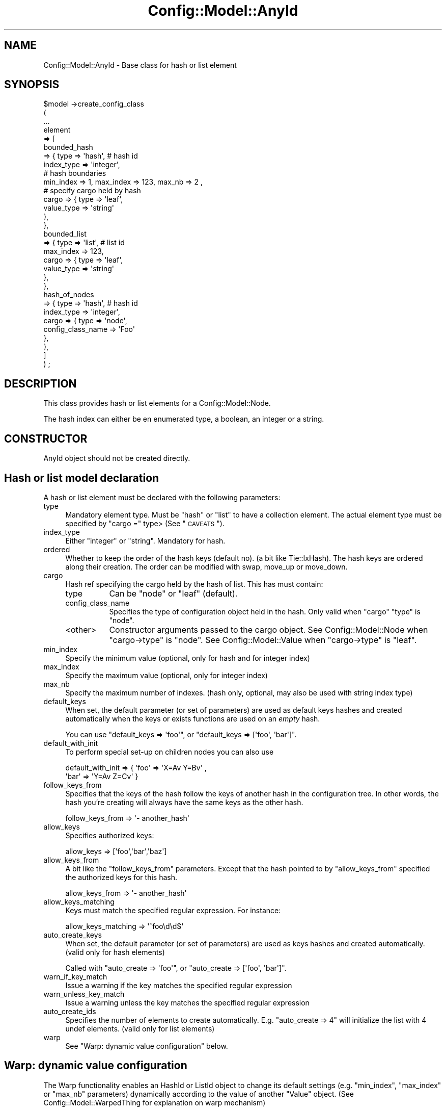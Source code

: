.\" Automatically generated by Pod::Man 2.22 (Pod::Simple 3.14)
.\"
.\" Standard preamble:
.\" ========================================================================
.de Sp \" Vertical space (when we can't use .PP)
.if t .sp .5v
.if n .sp
..
.de Vb \" Begin verbatim text
.ft CW
.nf
.ne \\$1
..
.de Ve \" End verbatim text
.ft R
.fi
..
.\" Set up some character translations and predefined strings.  \*(-- will
.\" give an unbreakable dash, \*(PI will give pi, \*(L" will give a left
.\" double quote, and \*(R" will give a right double quote.  \*(C+ will
.\" give a nicer C++.  Capital omega is used to do unbreakable dashes and
.\" therefore won't be available.  \*(C` and \*(C' expand to `' in nroff,
.\" nothing in troff, for use with C<>.
.tr \(*W-
.ds C+ C\v'-.1v'\h'-1p'\s-2+\h'-1p'+\s0\v'.1v'\h'-1p'
.ie n \{\
.    ds -- \(*W-
.    ds PI pi
.    if (\n(.H=4u)&(1m=24u) .ds -- \(*W\h'-12u'\(*W\h'-12u'-\" diablo 10 pitch
.    if (\n(.H=4u)&(1m=20u) .ds -- \(*W\h'-12u'\(*W\h'-8u'-\"  diablo 12 pitch
.    ds L" ""
.    ds R" ""
.    ds C` ""
.    ds C' ""
'br\}
.el\{\
.    ds -- \|\(em\|
.    ds PI \(*p
.    ds L" ``
.    ds R" ''
'br\}
.\"
.\" Escape single quotes in literal strings from groff's Unicode transform.
.ie \n(.g .ds Aq \(aq
.el       .ds Aq '
.\"
.\" If the F register is turned on, we'll generate index entries on stderr for
.\" titles (.TH), headers (.SH), subsections (.SS), items (.Ip), and index
.\" entries marked with X<> in POD.  Of course, you'll have to process the
.\" output yourself in some meaningful fashion.
.ie \nF \{\
.    de IX
.    tm Index:\\$1\t\\n%\t"\\$2"
..
.    nr % 0
.    rr F
.\}
.el \{\
.    de IX
..
.\}
.\"
.\" Accent mark definitions (@(#)ms.acc 1.5 88/02/08 SMI; from UCB 4.2).
.\" Fear.  Run.  Save yourself.  No user-serviceable parts.
.    \" fudge factors for nroff and troff
.if n \{\
.    ds #H 0
.    ds #V .8m
.    ds #F .3m
.    ds #[ \f1
.    ds #] \fP
.\}
.if t \{\
.    ds #H ((1u-(\\\\n(.fu%2u))*.13m)
.    ds #V .6m
.    ds #F 0
.    ds #[ \&
.    ds #] \&
.\}
.    \" simple accents for nroff and troff
.if n \{\
.    ds ' \&
.    ds ` \&
.    ds ^ \&
.    ds , \&
.    ds ~ ~
.    ds /
.\}
.if t \{\
.    ds ' \\k:\h'-(\\n(.wu*8/10-\*(#H)'\'\h"|\\n:u"
.    ds ` \\k:\h'-(\\n(.wu*8/10-\*(#H)'\`\h'|\\n:u'
.    ds ^ \\k:\h'-(\\n(.wu*10/11-\*(#H)'^\h'|\\n:u'
.    ds , \\k:\h'-(\\n(.wu*8/10)',\h'|\\n:u'
.    ds ~ \\k:\h'-(\\n(.wu-\*(#H-.1m)'~\h'|\\n:u'
.    ds / \\k:\h'-(\\n(.wu*8/10-\*(#H)'\z\(sl\h'|\\n:u'
.\}
.    \" troff and (daisy-wheel) nroff accents
.ds : \\k:\h'-(\\n(.wu*8/10-\*(#H+.1m+\*(#F)'\v'-\*(#V'\z.\h'.2m+\*(#F'.\h'|\\n:u'\v'\*(#V'
.ds 8 \h'\*(#H'\(*b\h'-\*(#H'
.ds o \\k:\h'-(\\n(.wu+\w'\(de'u-\*(#H)/2u'\v'-.3n'\*(#[\z\(de\v'.3n'\h'|\\n:u'\*(#]
.ds d- \h'\*(#H'\(pd\h'-\w'~'u'\v'-.25m'\f2\(hy\fP\v'.25m'\h'-\*(#H'
.ds D- D\\k:\h'-\w'D'u'\v'-.11m'\z\(hy\v'.11m'\h'|\\n:u'
.ds th \*(#[\v'.3m'\s+1I\s-1\v'-.3m'\h'-(\w'I'u*2/3)'\s-1o\s+1\*(#]
.ds Th \*(#[\s+2I\s-2\h'-\w'I'u*3/5'\v'-.3m'o\v'.3m'\*(#]
.ds ae a\h'-(\w'a'u*4/10)'e
.ds Ae A\h'-(\w'A'u*4/10)'E
.    \" corrections for vroff
.if v .ds ~ \\k:\h'-(\\n(.wu*9/10-\*(#H)'\s-2\u~\d\s+2\h'|\\n:u'
.if v .ds ^ \\k:\h'-(\\n(.wu*10/11-\*(#H)'\v'-.4m'^\v'.4m'\h'|\\n:u'
.    \" for low resolution devices (crt and lpr)
.if \n(.H>23 .if \n(.V>19 \
\{\
.    ds : e
.    ds 8 ss
.    ds o a
.    ds d- d\h'-1'\(ga
.    ds D- D\h'-1'\(hy
.    ds th \o'bp'
.    ds Th \o'LP'
.    ds ae ae
.    ds Ae AE
.\}
.rm #[ #] #H #V #F C
.\" ========================================================================
.\"
.IX Title "Config::Model::AnyId 3pm"
.TH Config::Model::AnyId 3pm "2010-10-19" "perl v5.10.1" "User Contributed Perl Documentation"
.\" For nroff, turn off justification.  Always turn off hyphenation; it makes
.\" way too many mistakes in technical documents.
.if n .ad l
.nh
.SH "NAME"
Config::Model::AnyId \- Base class for hash or list element
.SH "SYNOPSIS"
.IX Header "SYNOPSIS"
.Vb 8
\& $model \->create_config_class 
\&  (
\&   ...
\&   element 
\&   => [ 
\&       bounded_hash 
\&       => { type => \*(Aqhash\*(Aq,                 # hash id
\&            index_type  => \*(Aqinteger\*(Aq,
\&
\&            # hash boundaries
\&            min_index => 1, max_index => 123, max_nb => 2 ,
\&
\&            # specify cargo held by hash
\&            cargo => { type => \*(Aqleaf\*(Aq,
\&                       value_type => \*(Aqstring\*(Aq
\&                     },
\&          },
\&      bounded_list 
\&       => { type => \*(Aqlist\*(Aq,                 # list id
\&
\&            max_index => 123, 
\&            cargo => { type => \*(Aqleaf\*(Aq,
\&                       value_type => \*(Aqstring\*(Aq
\&                     },
\&          },
\&      hash_of_nodes 
\&      => { type => \*(Aqhash\*(Aq,                 # hash id
\&           index_type  => \*(Aqinteger\*(Aq,
\&           cargo => { type => \*(Aqnode\*(Aq,
\&                      config_class_name => \*(AqFoo\*(Aq
\&                    },
\&         },
\&      ]
\&  ) ;
.Ve
.SH "DESCRIPTION"
.IX Header "DESCRIPTION"
This class provides hash or list elements for a Config::Model::Node.
.PP
The hash index can either be en enumerated type, a boolean, an integer
or a string.
.SH "CONSTRUCTOR"
.IX Header "CONSTRUCTOR"
AnyId object should not be created directly.
.SH "Hash or list model declaration"
.IX Header "Hash or list model declaration"
A hash or list element must be declared with the following parameters:
.IP "type" 4
.IX Item "type"
Mandatory element type. Must be \f(CW\*(C`hash\*(C'\fR or \f(CW\*(C`list\*(C'\fR to have a
collection element.  The actual element type must be specified by
\&\f(CW\*(C`cargo =\*(C'\fR type> (See \*(L"\s-1CAVEATS\s0\*(R").
.IP "index_type" 4
.IX Item "index_type"
Either \f(CW\*(C`integer\*(C'\fR or \f(CW\*(C`string\*(C'\fR. Mandatory for hash.
.IP "ordered" 4
.IX Item "ordered"
Whether to keep the order of the hash keys (default no). (a bit like
Tie::IxHash).  The hash keys are ordered along their creation. The
order can be modified with swap,
move_up or
move_down.
.IP "cargo" 4
.IX Item "cargo"
Hash ref specifying the cargo held by the hash of list. This has must
contain:
.RS 4
.IP "type" 8
.IX Item "type"
Can be \f(CW\*(C`node\*(C'\fR or \f(CW\*(C`leaf\*(C'\fR (default).
.IP "config_class_name" 8
.IX Item "config_class_name"
Specifies the type of configuration object held in the hash. Only
valid when \f(CW\*(C`cargo\*(C'\fR \f(CW\*(C`type\*(C'\fR is \f(CW\*(C`node\*(C'\fR.
.IP "<other>" 8
.IX Item "<other>"
Constructor arguments passed to the cargo object. See
Config::Model::Node when \f(CW\*(C`cargo\->type\*(C'\fR is \f(CW\*(C`node\*(C'\fR. See 
Config::Model::Value when \f(CW\*(C`cargo\->type\*(C'\fR is \f(CW\*(C`leaf\*(C'\fR.
.RE
.RS 4
.RE
.IP "min_index" 4
.IX Item "min_index"
Specify the minimum value (optional, only for hash and for integer index)
.IP "max_index" 4
.IX Item "max_index"
Specify the maximum value (optional, only for integer index)
.IP "max_nb" 4
.IX Item "max_nb"
Specify the maximum number of indexes. (hash only, optional, may also
be used with string index type)
.IP "default_keys" 4
.IX Item "default_keys"
When set, the default parameter (or set of parameters) are used as
default keys hashes and created automatically when the keys or exists
functions are used on an \fIempty\fR hash.
.Sp
You can use \f(CW\*(C`default_keys => \*(Aqfoo\*(Aq\*(C'\fR, 
or \f(CW\*(C`default_keys => [\*(Aqfoo\*(Aq, \*(Aqbar\*(Aq]\*(C'\fR.
.IP "default_with_init" 4
.IX Item "default_with_init"
To perform special set-up on children nodes you can also use
.Sp
.Vb 2
\&   default_with_init =>  { \*(Aqfoo\*(Aq => \*(AqX=Av Y=Bv\*(Aq  ,
\&                           \*(Aqbar\*(Aq => \*(AqY=Av Z=Cv\*(Aq }
.Ve
.IP "follow_keys_from" 4
.IX Item "follow_keys_from"
Specifies that the keys of the hash follow the keys of another hash in
the configuration tree. In other words, the hash you're creating will
always have the same keys as the other hash.
.Sp
.Vb 1
\&   follow_keys_from => \*(Aq\- another_hash\*(Aq
.Ve
.IP "allow_keys" 4
.IX Item "allow_keys"
Specifies authorized keys:
.Sp
.Vb 1
\&  allow_keys => [\*(Aqfoo\*(Aq,\*(Aqbar\*(Aq,\*(Aqbaz\*(Aq]
.Ve
.IP "allow_keys_from" 4
.IX Item "allow_keys_from"
A bit like the \f(CW\*(C`follow_keys_from\*(C'\fR parameters. Except that the hash pointed to
by \f(CW\*(C`allow_keys_from\*(C'\fR specified the authorized keys for this hash.
.Sp
.Vb 1
\&  allow_keys_from => \*(Aq\- another_hash\*(Aq
.Ve
.IP "allow_keys_matching" 4
.IX Item "allow_keys_matching"
Keys must match the specified regular expression. For instance:
.Sp
.Vb 1
\&  allow_keys_matching => \*(Aq^foo\ed\ed$\*(Aq
.Ve
.IP "auto_create_keys" 4
.IX Item "auto_create_keys"
When set, the default parameter (or set of parameters) are used as
keys hashes and created automatically. (valid only for hash elements)
.Sp
Called with \f(CW\*(C`auto_create => \*(Aqfoo\*(Aq\*(C'\fR, or 
\&\f(CW\*(C`auto_create => [\*(Aqfoo\*(Aq, \*(Aqbar\*(Aq]\*(C'\fR.
.IP "warn_if_key_match" 4
.IX Item "warn_if_key_match"
Issue a warning if the key matches the specified regular expression
.IP "warn_unless_key_match" 4
.IX Item "warn_unless_key_match"
Issue a warning unless the key matches the specified regular expression
.IP "auto_create_ids" 4
.IX Item "auto_create_ids"
Specifies the number of elements to create automatically. E.g.  \f(CW\*(C`auto_create => 4\*(C'\fR will initialize the list with 4 undef elements.
(valid only for list elements)
.IP "warp" 4
.IX Item "warp"
See \*(L"Warp: dynamic value configuration\*(R" below.
.SH "Warp: dynamic value configuration"
.IX Header "Warp: dynamic value configuration"
The Warp functionality enables an HashId or
ListId object to change its default settings
(e.g. \f(CW\*(C`min_index\*(C'\fR, \f(CW\*(C`max_index\*(C'\fR or \f(CW\*(C`max_nb\*(C'\fR parameters) dynamically according to
the value of another \f(CW\*(C`Value\*(C'\fR object. (See
Config::Model::WarpedThing for explanation on warp mechanism)
.PP
For instance, with this model:
.PP
.Vb 10
\& $model \->create_config_class 
\&  (
\&   name => \*(AqRoot\*(Aq,
\&   \*(Aqelement\*(Aq
\&   => [
\&       macro => { type => \*(Aqleaf\*(Aq,
\&                  value_type => \*(Aqenum\*(Aq,
\&                  name       => \*(Aqmacro\*(Aq,
\&                  choice     => [qw/A B C/],
\&                },
\&       warped_hash => { type => \*(Aqhash\*(Aq,
\&                        index_type => \*(Aqinteger\*(Aq,
\&                        max_nb     => 3,
\&                        warp       => {
\&                                       follow => \*(Aq\- macro\*(Aq,
\&                                       rules => { A => { max_nb => 1 },
\&                                                  B => { max_nb => 2 }
\&                                                }
\&                                      },
\&                        cargo => { type => \*(Aqnode\*(Aq,
\&                                   config_class_name => \*(AqDummy\*(Aq
\&                                 }
\&                      },
\&     ]
\&  );
.Ve
.PP
Setting \f(CW\*(C`macro\*(C'\fR to \f(CW\*(C`A\*(C'\fR will mean that \f(CW\*(C`warped_hash\*(C'\fR can only accept
one instance of \f(CW\*(C`Dummy\*(C'\fR.
.PP
Setting \f(CW\*(C`macro\*(C'\fR to \f(CW\*(C`B\*(C'\fR will mean that \f(CW\*(C`warped_hash\*(C'\fR will accept two
instances of \f(CW\*(C`Dummy\*(C'\fR.
.PP
Like other warped class, a HashId or ListId can have multiple warp
masters (See \*(L"Warp follow argument\*(R" in Config::Model::WarpedThing:
.PP
.Vb 7
\&  warp => { follow => { m1 => \*(Aq\- macro1\*(Aq, 
\&                        m2 => \*(Aq\- macro2\*(Aq 
\&                      },
\&            rules  => [ \*(Aq$m1 eq "A" and $m2 eq "A2"\*(Aq => { max_nb => 1},
\&                        \*(Aq$m1 eq "A" and $m2 eq "B2"\*(Aq => { max_nb => 2}
\&                      ],
\&          }
.Ve
.SS "Warp and auto_create_ids or auto_create_keys"
.IX Subsection "Warp and auto_create_ids or auto_create_keys"
When a warp is applied with \f(CW\*(C`auto_create_keys\*(C'\fR or \f(CW\*(C`auto_create_ids\*(C'\fR
parameter, the auto_created items are created if they are not already
present. But this warp will never remove items that were previously
auto created.
.PP
For instance, if a tied hash is created with 
\&\f(CW\*(C`auto_create => [a,b,c]\*(C'\fR, the hash contains \f(CW\*(C`(a,b,c)\*(C'\fR.
.PP
Then if a warp is applied with \f(CW\*(C`auto_create => [c,d,e]\*(C'\fR, the hash
will contain \f(CW\*(C`(a,b,c,d,e)\*(C'\fR. The items created by the first
auto_create are not removed.
.SS "Warp and max_nb"
.IX Subsection "Warp and max_nb"
When a warp is applied, the items that do not fit the constraint
(e.g. min_index, max_index) are removed.
.PP
For the max_nb constraint, an exception will be raised if a warp 
leads to a nb of items greater than the max_nb constraint.
.SH "Introspection methods"
.IX Header "Introspection methods"
The following methods returns the current value stored in the Id
object (as declared in the model unless they were warped):
.IP "min_index" 4
.IX Item "min_index"
.PD 0
.IP "max_index" 4
.IX Item "max_index"
.IP "max_nb" 4
.IX Item "max_nb"
.IP "index_type" 4
.IX Item "index_type"
.IP "default_keys" 4
.IX Item "default_keys"
.IP "default_with_init" 4
.IX Item "default_with_init"
.IP "follow_keys_from" 4
.IX Item "follow_keys_from"
.IP "auto_create_ids" 4
.IX Item "auto_create_ids"
.IP "auto_create_keys" 4
.IX Item "auto_create_keys"
.IP "ordered" 4
.IX Item "ordered"
.IP "morph" 4
.IX Item "morph"
.IP "config_model" 4
.IX Item "config_model"
.PD
.SS "\fIget_cargo_type()\fP"
.IX Subsection "get_cargo_type()"
Returns the object type contained by the hash or list (i.e. returns
\&\f(CW\*(C`cargo \-> type\*(C'\fR).
.SS "get_cargo_info( < what > )"
.IX Subsection "get_cargo_info( < what > )"
Returns more info on the cargo contained by the hash or list. \f(CW\*(C`what\*(C'\fR
may be \f(CW\*(C`value_type\*(C'\fR or any other cargo info stored in the model. Will
return undef if the requested info was not provided in the model.
.SS "get_default_keys"
.IX Subsection "get_default_keys"
Returns a list (or a list ref) of the current default keys. These keys
can be set by the \f(CW\*(C`default_keys\*(C'\fR or \f(CW\*(C`default_with_init\*(C'\fR parameters
or by the other hash pointed by \f(CW\*(C`follow_keys_from\*(C'\fR parameter.
.SS "\fIname()\fP"
.IX Subsection "name()"
Returns the object name. The name finishes with ' id'.
.SS "\fIconfig_class_name()\fP"
.IX Subsection "config_class_name()"
Returns the config_class_name of collected elements. Valid only
for collection of nodes.
.PP
This method will return undef if \f(CW\*(C`cargo\*(C'\fR \f(CW\*(C`type\*(C'\fR is not \f(CW\*(C`node\*(C'\fR.
.SH "Informations management"
.IX Header "Informations management"
.ie n .SS "fetch_with_id ( index => $idx , [ check => 'no' ])"
.el .SS "fetch_with_id ( index => \f(CW$idx\fP , [ check => 'no' ])"
.IX Subsection "fetch_with_id ( index => $idx , [ check => 'no' ])"
Fetch the collected element held by the hash or list. Index check is 'yes' by default.
Can be called with one parameter: idx.
.SS "get( path,  [ custom | preset | standard | default ])"
.IX Subsection "get( path,  [ custom | preset | standard | default ])"
Get a value from a directory like path.
.SS "set( path, value )"
.IX Subsection "set( path, value )"
Set a value with a directory like path.
.SS "copy ( from_index, to_index )"
.IX Subsection "copy ( from_index, to_index )"
Deep copy an element within the hash or list. If the element contained
by the hash or list is a node, all configuration information is
copied from one node to another.
.SS "\fIfetch_all()\fP"
.IX Subsection "fetch_all()"
Returns an array containing all elements held by the hash or list.
.SS "fetch_all_values( mode => ..., check => ...)"
.IX Subsection "fetch_all_values( mode => ..., check => ...)"
Returns an array containing all defined values held by the hash or
list. (undefined values are simply discarded)
.PP
With \f(CW\*(C`mode\*(C'\fR parameter, this method will return either:
.IP "custom" 4
.IX Item "custom"
The value entered by the user
.IP "preset" 4
.IX Item "preset"
The value entered in preset mode
.IP "standard" 4
.IX Item "standard"
The value entered in preset mode or checked by default.
.IP "default" 4
.IX Item "default"
The default value (defined by the configuration model)
.SS "\fIget_all_indexes()\fP"
.IX Subsection "get_all_indexes()"
Returns an array containing all indexes of the hash or list. Hash keys
are sorted alphabetically, except for ordered hashed.
.SS "defined ( index )"
.IX Subsection "defined ( index )"
Returns true if the value held at \f(CW\*(C`index\*(C'\fR is defined.
.SS "exists ( index )"
.IX Subsection "exists ( index )"
Returns true if the value held at \f(CW\*(C`index\*(C'\fR exists (i.e the key exists
but the value may be undefined). This method may not make sense for
list element.
.SS "delete ( index )"
.IX Subsection "delete ( index )"
Delete the \f(CW\*(C`index\*(C'\fRed value
.SS "\fIclear()\fP"
.IX Subsection "clear()"
Delete all values (also delete underlying value or node objects).
.SS "\fIclear_values()\fP"
.IX Subsection "clear_values()"
Delete all values (without deleting underlying value objects).
.SS "warning_msg ( [index] )"
.IX Subsection "warning_msg ( [index] )"
Returns warnings concerning indexes of this hash. 
Without parameter, returns a hash ref or undef. With an index, return the warnings
concerning this index or undef.
.SH "AUTHOR"
.IX Header "AUTHOR"
Dominique Dumont, ddumont [\s-1AT\s0] cpan [\s-1DOT\s0] org
.SH "SEE ALSO"
.IX Header "SEE ALSO"
Config::Model,
Config::Model::Instance,
Config::Model::Node,
Config::Model::WarpedNode,
Config::Model::HashId,
Config::Model::ListId,
Config::Model::CheckList,
Config::Model::Value
